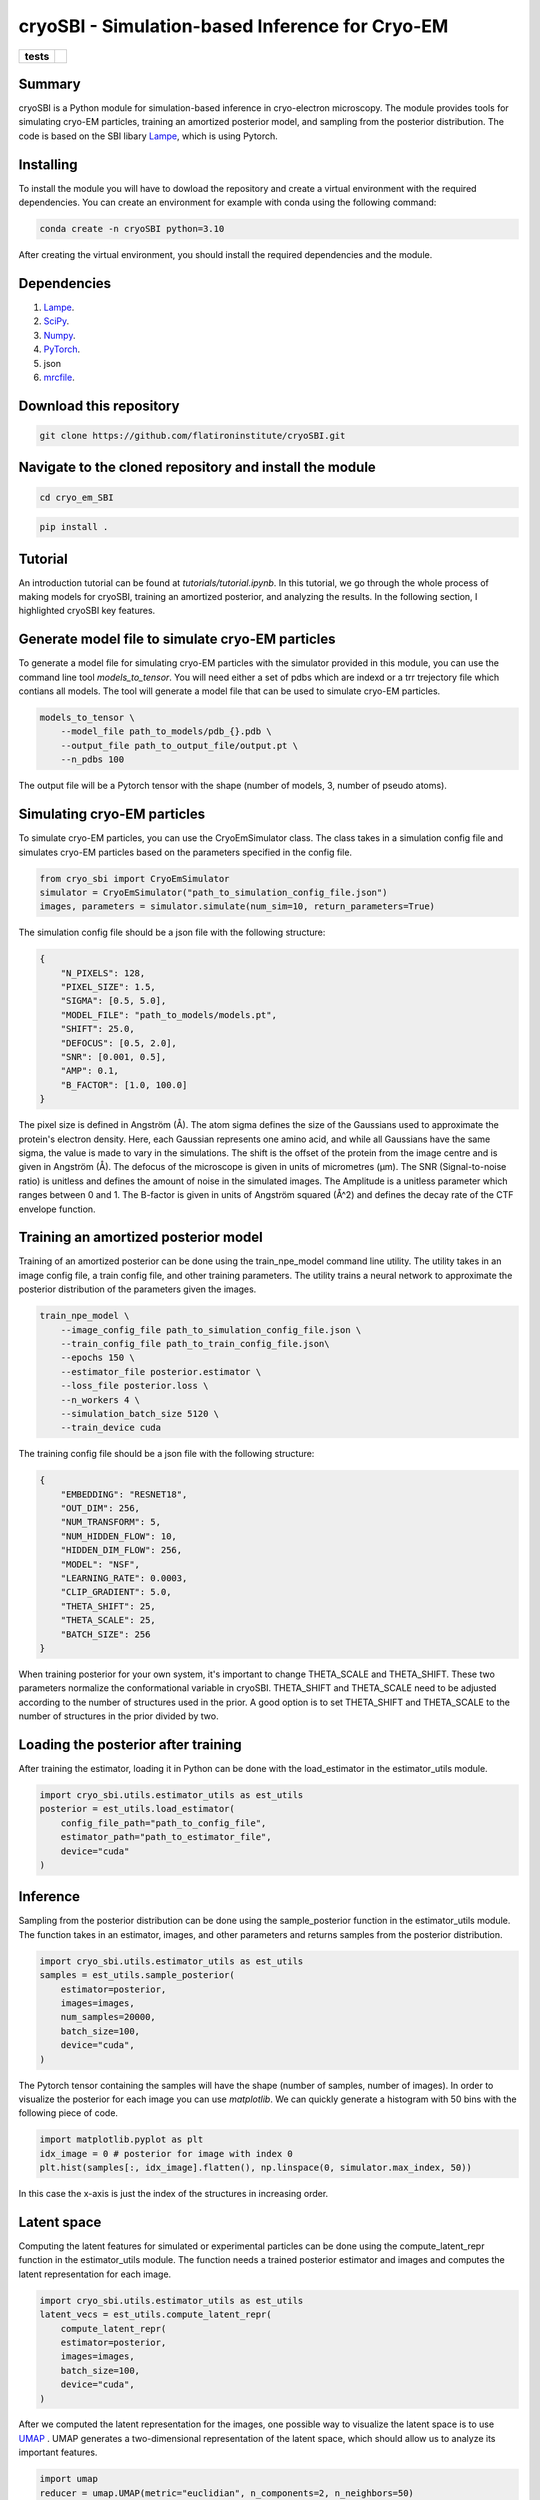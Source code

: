 ================================================
cryoSBI - Simulation-based Inference for Cryo-EM
================================================

.. start-badges

.. list-table::
    :stub-columns: 1

    * - tests
      - | |githubactions|
        

.. |githubactions| image:: https://github.com/DSilva27/cryo_em_SBI/actions/workflows/python-package.yml/badge.svg?branch=main
    :alt: Testing Status
    :target: https://github.com/DSilva27/cryo_em_SBI/actions

Summary
-------
cryoSBI is a Python module for simulation-based inference in cryo-electron microscopy. The module provides tools for simulating cryo-EM particles, training an amortized posterior model, and sampling from the posterior distribution.
The code is based on the SBI libary `Lampe <https://lampe.readthedocs.io/en/stable/>`_, which is using Pytorch. 

Installing
----------
To install the module you will have to dowload the repository and create a virtual environment with the required dependencies.
You can create an environment for example with conda using the following command:

.. code:: bash

    conda create -n cryoSBI python=3.10

After creating the virtual environment, you should install the required dependencies and the module.

Dependencies
------------

1. `Lampe <https://lampe.readthedocs.io/en/stable/>`_.
2. `SciPy <https://scipy.org/>`_.
3. `Numpy <https://numpy.org/>`_.
4. `PyTorch <https://pytorch.org/get-started/locally/>`_.
5. json
6. `mrcfile <https://pypi.org/project/mrcfile/>`_.

Download this repository
------------------------
.. code:: bash

    git clone https://github.com/flatironinstitute/cryoSBI.git

Navigate to the cloned repository and install the module
--------------------------------------------------------
.. code:: bash
    
    cd cryo_em_SBI

.. code:: bash

    pip install .

Tutorial
--------
An introduction tutorial can be found at `tutorials/tutorial.ipynb`. In this tutorial, we go through the whole process of making models for cryoSBI, training an amortized posterior, and analyzing the results.
In the following section, I highlighted cryoSBI key features.

Generate model file to simulate cryo-EM particles
-------------------------------------------------
To generate a model file for simulating cryo-EM particles with the simulator provided in this module, you can use the command line tool `models_to_tensor`.
You will need either a set of pdbs which are indexd or a trr trejectory file which contians all models. The tool will generate a model file that can be used to simulate cryo-EM particles.

.. code:: bash

    models_to_tensor \
        --model_file path_to_models/pdb_{}.pdb \
        --output_file path_to_output_file/output.pt \
        --n_pdbs 100

The output file will be a Pytorch tensor with the shape (number of models, 3, number of pseudo atoms).

Simulating cryo-EM particles
-----------------------------
To simulate cryo-EM particles, you can use the CryoEmSimulator class. The class takes in a simulation config file and simulates cryo-EM particles based on the parameters specified in the config file.

.. code:: python

    from cryo_sbi import CryoEmSimulator
    simulator = CryoEmSimulator("path_to_simulation_config_file.json")
    images, parameters = simulator.simulate(num_sim=10, return_parameters=True)

The simulation config file should be a json file with the following structure:

.. code:: json

    {   
        "N_PIXELS": 128,
        "PIXEL_SIZE": 1.5,
        "SIGMA": [0.5, 5.0],
        "MODEL_FILE": "path_to_models/models.pt",
        "SHIFT": 25.0,
        "DEFOCUS": [0.5, 2.0],
        "SNR": [0.001, 0.5],
        "AMP": 0.1,
        "B_FACTOR": [1.0, 100.0] 
    }

The pixel size is defined in Angström (Å). The atom sigma defines the size of the Gaussians used to approximate the protein's electron density. Here, each Gaussian represents one amino acid, and while all Gaussians have the same sigma, the value is made to vary in the simulations. The shift is the offset of the protein from the image centre and is given in Angström (Å). The defocus of the microscope is given in units of micrometres (μm). The SNR (Signal-to-noise ratio) is unitless and defines the amount of noise in the simulated images. The Amplitude is a unitless parameter which ranges between 0 and 1. The B-factor is given in units of Angström squared (Å^2) and defines the decay rate of the CTF envelope function.

Training an amortized posterior model
--------------------------------------
Training of an amortized posterior can be done using the train_npe_model command line utility. The utility takes in an image config file, a train config file, and other training parameters. The utility trains a neural network to approximate the posterior distribution of the parameters given the images.

.. code:: bash

    train_npe_model \
        --image_config_file path_to_simulation_config_file.json \
        --train_config_file path_to_train_config_file.json\
        --epochs 150 \
        --estimator_file posterior.estimator \
        --loss_file posterior.loss \
        --n_workers 4 \
        --simulation_batch_size 5120 \
        --train_device cuda

The training config file should be a json file with the following structure:

.. code:: json

    {
        "EMBEDDING": "RESNET18",
        "OUT_DIM": 256,
        "NUM_TRANSFORM": 5,
        "NUM_HIDDEN_FLOW": 10,
        "HIDDEN_DIM_FLOW": 256,
        "MODEL": "NSF",
        "LEARNING_RATE": 0.0003,
        "CLIP_GRADIENT": 5.0,
        "THETA_SHIFT": 25,
        "THETA_SCALE": 25,
        "BATCH_SIZE": 256
    }

When training posterior for your own system, it's important to change THETA_SCALE and THETA_SHIFT. These two parameters normalize the conformational variable in cryoSBI.
THETA_SHIFT and THETA_SCALE need to be adjusted according to the number of structures used in the prior. A good option is to set THETA_SHIFT and THETA_SCALE to the number of structures in the prior divided by two.

Loading the posterior after training
------------------------------------
After training the estimator, loading it in Python can be done with the load_estimator in the estimator_utils module.

.. code:: python
    
    import cryo_sbi.utils.estimator_utils as est_utils
    posterior = est_utils.load_estimator(
        config_file_path="path_to_config_file",
        estimator_path="path_to_estimator_file", 
        device="cuda"
    )

Inference
---------
Sampling from the posterior distribution can be done using the sample_posterior function in the estimator_utils module. The function takes in an estimator, images, and other parameters and returns samples from the posterior distribution.

.. code:: python

    import cryo_sbi.utils.estimator_utils as est_utils
    samples = est_utils.sample_posterior(
        estimator=posterior,
        images=images,
        num_samples=20000,
        batch_size=100,
        device="cuda",
    )

The Pytorch tensor containing the samples will have the shape (number of samples, number of images). In order to visualize the posterior for each image you can use `matplotlib`.
We can quickly generate a histogram with 50 bins with the following piece of code.

.. code:: python

    import matplotlib.pyplot as plt
    idx_image = 0 # posterior for image with index 0
    plt.hist(samples[:, idx_image].flatten(), np.linspace(0, simulator.max_index, 50))

In this case the x-axis is just the index of the structures in increasing order.

Latent space
------------

Computing the latent features for simulated or experimental particles can be done using the compute_latent_repr function in the estimator_utils module. The function needs a trained posterior estimator and images and computes the latent representation for each image. 

.. code:: python

    import cryo_sbi.utils.estimator_utils as est_utils
    latent_vecs = est_utils.compute_latent_repr(
        compute_latent_repr(
        estimator=posterior,
        images=images,
        batch_size=100,
        device="cuda",
    )

After we computed the latent representation for the images, one possible way to visualize the latent space is to use `UMAP <https://umap-learn.readthedocs.io/en/latest/>`_ . UMAP generates a two-dimensional representation of the latent space, which should allow us to analyze its important features.

.. code:: python

    import umap
    reducer = umap.UMAP(metric="euclidian", n_components=2, n_neighbors=50)
    embedding = reducer.fit_transform(latent_vecs.numpy())

We can quickly visualize the 2d latent space with matplotlib.

.. code:: python

    import matplotlib.pyplot as plt
    plt.scatter(
        embedding[:, 0],
        embedding[:, 1],
    )








    

